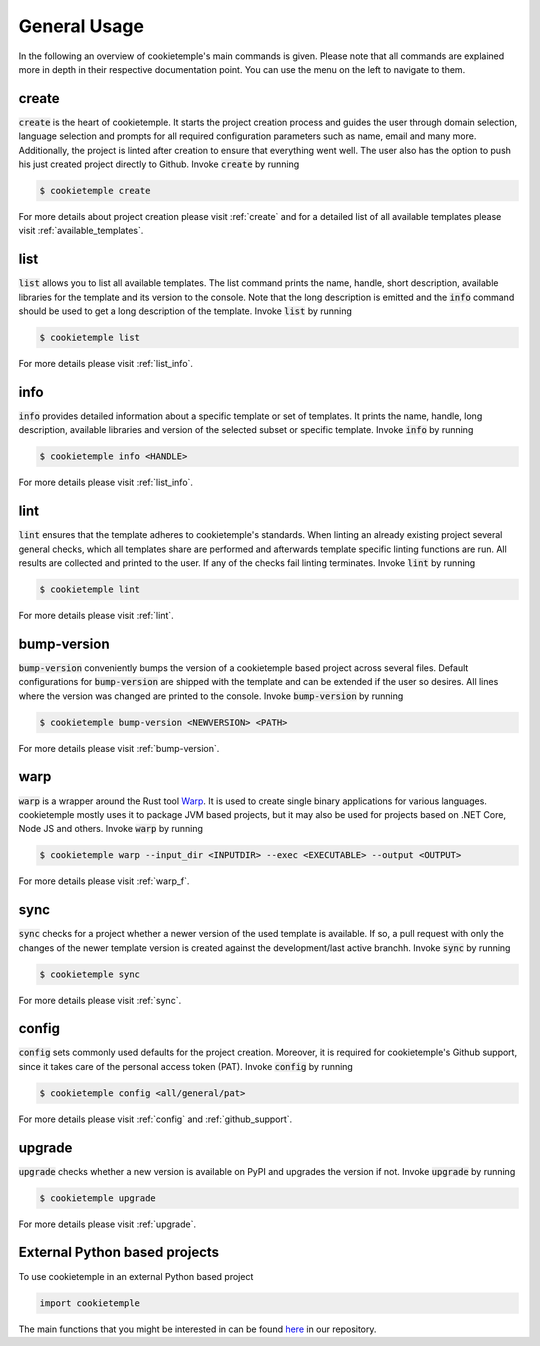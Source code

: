 =============
General Usage
=============

In the following an overview of cookietemple's main commands is given.
Please note that all commands are explained more in depth in their respective documentation point. You can use the menu on the left to navigate to them.

create
------

:code:`create` is the heart of cookietemple.
It starts the project creation process and guides the user through domain selection, language selection and prompts for all required configuration parameters such as name, email and many more.
Additionally, the project is linted after creation to ensure that everything went well.
The user also has the option to push his just created project directly to Github.
Invoke :code:`create` by running

.. code-block:: console

    $ cookietemple create

For more details about project creation please visit :ref:`create` and for a detailed list of all available templates please visit :ref:`available_templates`.

list
----

:code:`list` allows you to list all available templates.
The list command prints the name, handle, short description, available libraries for the template and its version to the console.
Note that the long description is emitted and the :code:`info` command should be used to get a long description of the template.
Invoke :code:`list` by running

.. code-block:: console

    $ cookietemple list

For more details please visit :ref:`list_info`.

info
----

:code:`info` provides detailed information about a specific template or set of templates.
It prints the name, handle, long description, available libraries and version of the selected subset or specific template.
Invoke :code:`info` by running

.. code-block:: console

    $ cookietemple info <HANDLE>

For more details please visit :ref:`list_info`.

lint
----

:code:`lint` ensures that the template adheres to cookietemple's standards.
When linting an already existing project several general checks, which all templates share are performed and afterwards template specific linting functions are run.
All results are collected and printed to the user. If any of the checks fail linting terminates.
Invoke :code:`lint` by running

.. code-block:: console

    $ cookietemple lint

For more details please visit :ref:`lint`.

bump-version
------------

:code:`bump-version` conveniently bumps the version of a cookietemple based project across several files.
Default configurations for :code:`bump-version` are shipped with the template and can be extended if the user so desires.
All lines where the version was changed are printed to the console.
Invoke :code:`bump-version` by running

.. code-block:: console

    $ cookietemple bump-version <NEWVERSION> <PATH>

For more details please visit :ref:`bump-version`.

warp
----

:code:`warp` is a wrapper around the Rust tool `Warp <https://github.com/dgiagio/warp>`_.
It is used to create single binary applications for various languages.
cookietemple mostly uses it to package JVM based projects, but it may also be used for projects based on .NET Core, Node JS and others.
Invoke :code:`warp` by running

.. code-block:: console

    $ cookietemple warp --input_dir <INPUTDIR> --exec <EXECUTABLE> --output <OUTPUT>

For more details please visit :ref:`warp_f`.

sync
----

:code:`sync` checks for a project whether a newer version of the used template is available.
If so, a pull request with only the changes of the newer template version is created against the development/last active branchh.
Invoke :code:`sync` by running

.. code-block:: console

    $ cookietemple sync

For more details please visit :ref:`sync`.

config
--------

:code:`config` sets commonly used defaults for the project creation.
Moreover, it is required for cookietemple's Github support, since it takes care of the personal access token (PAT).
Invoke :code:`config` by running

.. code-block:: console

    $ cookietemple config <all/general/pat>

For more details please visit :ref:`config` and :ref:`github_support`.

upgrade
---------

:code:`upgrade` checks whether a new version is available on PyPI and upgrades the version if not.
Invoke :code:`upgrade` by running

.. code-block:: console

   $ cookietemple upgrade

For more details please visit :ref:`upgrade`.

External Python based projects
------------------------------

To use cookietemple in an external Python based project

.. code-block:: python

    import cookietemple

The main functions that you might be interested in can be found `here <https://github.com/Zethson/cookietemple/blob/development/cookietemple/cookietemple_cli.py>`_ in our repository.
